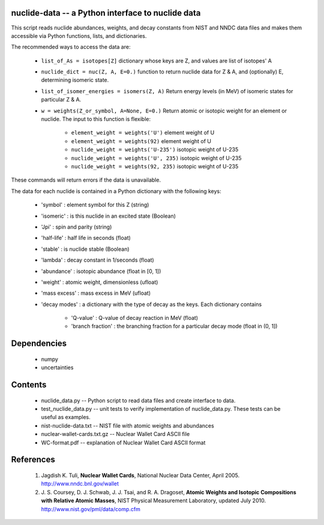 nuclide-data -- a Python interface to nuclide data
--------------------------------------------------

This script reads nuclide abundances, weights, and decay constants from
NIST and NNDC data files and makes them accessible
via Python functions, lists, and dictionaries.


The recommended ways to access the data are:

 * ``list_of_As = isotopes[Z]`` dictionary whose keys are Z, and values are list of isotopes' A
 * ``nuclide_dict = nuc(Z, A, E=0.)`` function to return nuclide data for Z & A, 
   and (optionally) E, determining isomeric state.
 * ``list_of_isomer_energies = isomers(Z, A)`` Return energy levels (in MeV) of 
   isomeric states for particular Z & A.
 * ``w = weights(Z_or_symbol, A=None, E=0.)`` Return atomic or isotopic weight
   for an element or nuclide. The input to this function is flexible:

      * ``element_weight = weights('U')`` element weight of U
      * ``element_weight = weights(92)`` element weight of U
      * ``nuclide_weight = weights('U-235')`` isotopic weight of U-235
      * ``nuclide_weight = weights('U', 235)`` isotopic weight of U-235
      * ``nuclide_weight = weights(92, 235)`` isotopic weight of U-235

These commands will return errors if the data is unavailable.


The data for each nuclide is contained in a Python dictionary with
the following keys:

  * 'symbol' : element symbol for this Z (string)
  * 'isomeric' : is this nuclide in an excited state (Boolean)
  * 'Jpi' : spin and parity (string)
  * 'half-life' : half life in seconds (float)
  * 'stable' : is nuclide stable (Boolean)
  * 'lambda' : decay constant in 1/seconds (float)
  * 'abundance' : isotopic abundance (float in [0, 1])
  * 'weight' : atomic weight, dimensionless (ufloat)
  * 'mass excess' : mass excess in MeV (ufloat)
  * 'decay modes' : a dictionary with the type of decay as the keys. Each
    dictionary contains
      * 'Q-value' : Q-value of decay reaction in MeV (float)
      * 'branch fraction' : the branching fraction for a particular decay
        mode (float in (0, 1])


Dependencies
------------
 * numpy
 * uncertainties

Contents
--------

 * nuclide_data.py -- Python script to read data files and create interface 
   to data.
 * test_nuclide_data.py -- unit tests to verify implementation of 
   nuclide_data.py. These tests can be useful as examples.
 * nist-nuclide-data.txt -- NIST file with atomic weights and abundances
 * nuclear-wallet-cards.txt.gz -- Nuclear Wallet Card ASCII file
 * WC-format.pdf -- explanation of Nuclear Wallet Card ASCII format

References
----------

 1. Jagdish K. Tuli, **Nuclear Wallet Cards**,
    National Nuclear Data Center, April 2005. http://www.nndc.bnl.gov/wallet
 2. J. S. Coursey, D. J. Schwab, J. J. Tsai, and R. A. Dragoset,
    **Atomic Weights and Isotopic Compositions with Relative Atomic
    Masses**, NIST Physical Measurement Laboratory,
    updated July 2010. http://www.nist.gov/pml/data/comp.cfm
